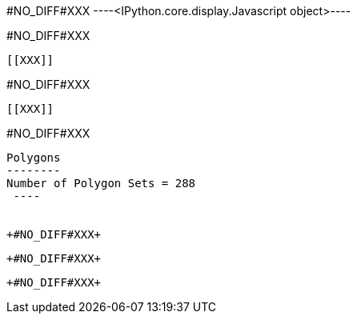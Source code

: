 +#NO_DIFF#XXX+
----<IPython.core.display.Javascript object>----


+#NO_DIFF#XXX+
----


[[XXX]]
----


+#NO_DIFF#XXX+
----
[[XXX]]
----


+#NO_DIFF#XXX+
----

Polygons
--------
Number of Polygon Sets = 288
 ----


+#NO_DIFF#XXX+
----
[[XXX]]
----


+#NO_DIFF#XXX+
----
[[XXX]]
----


+#NO_DIFF#XXX+
----
[[XXX]]
----
